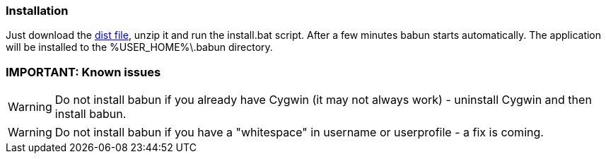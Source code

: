 

=== Installation

Just download the http://projects.reficio.org/babun/babun-dist.zip[dist file], unzip it and run the install.bat script. After a few minutes babun starts automatically.
The application will be installed to the +%USER_HOME%\.babun+ directory.

=== IMPORTANT: Known issues

WARNING: Do not install babun if you already have Cygwin (it may not always work) - uninstall Cygwin and then install babun.

WARNING: Do not install babun if you have a "whitespace" in username or userprofile - a fix is coming.
